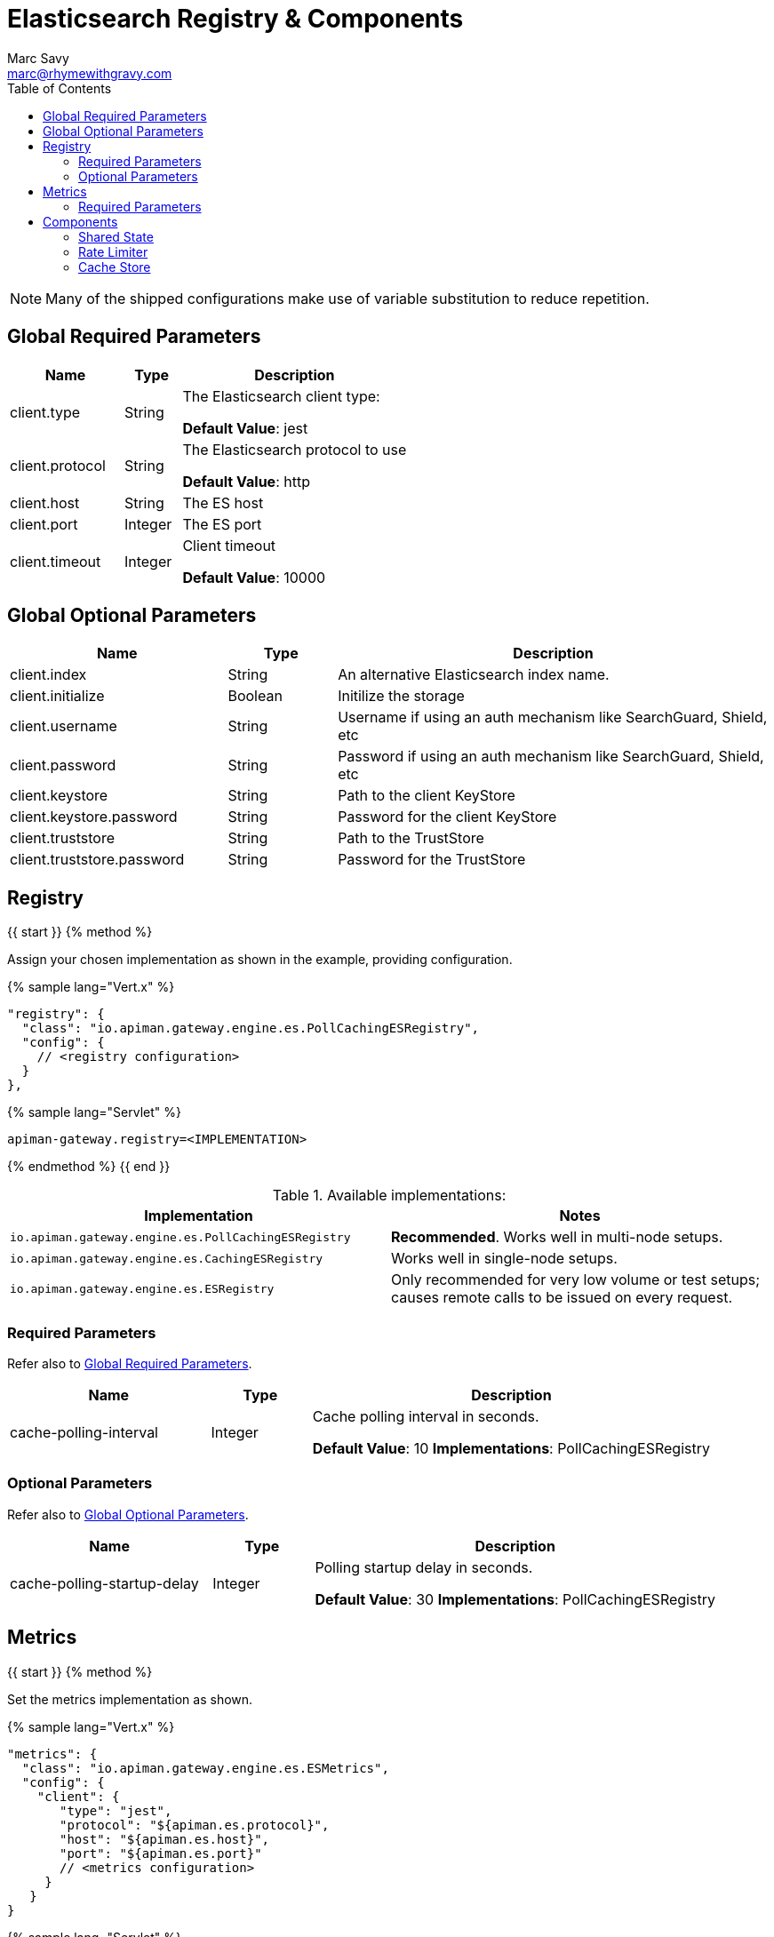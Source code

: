 = Elasticsearch Registry & Components
Marc Savy <marc@rhymewithgravy.com>
:toc:

NOTE: Many of the shipped configurations make use of variable substitution to reduce repetition.

== Global Required Parameters

[cols="2,1,4", options="header"]
|===

| Name
| Type
| Description

| client.type
| String
a| The Elasticsearch client type:

*Default Value*: jest

| client.protocol
| String
a| The Elasticsearch protocol to use

*Default Value*: http

| client.host
| String
a| The ES host

| client.port
| Integer
a| The ES port

| client.timeout
| Integer
a| Client timeout

*Default Value*: 10000

|===

== Global Optional Parameters

[cols="2,1,4", options="header"]
|===

| Name
| Type
| Description

| client.index
| String
a| An alternative Elasticsearch index name.

| client.initialize
| Boolean
a| Initilize the storage

| client.username
| String
a| Username if using an auth mechanism like SearchGuard, Shield, etc

| client.password
| String
a| Password if using an auth mechanism like SearchGuard, Shield, etc

| client.keystore
| String
a| Path to the client KeyStore

| client.keystore.password
| String
a| Password for the client KeyStore

| client.truststore
| String
a| Path to the TrustStore

| client.truststore.password
| String
a| Password for the TrustStore

|===

== Registry

{{ start }}++++
{% method %}

Assign your chosen implementation as shown in the example, providing configuration.

{% sample lang="Vert.x" %}
```json
"registry": {
  "class": "io.apiman.gateway.engine.es.PollCachingESRegistry",
  "config": {
    // <registry configuration>
  }
},
```

{% sample lang="Servlet" %}
```properties
apiman-gateway.registry=<IMPLEMENTATION>
```

{% endmethod %}
{{ end }}++++

.Available implementations:
[cols="2", options="header"]
|===

| Implementation
| Notes

| `io.apiman.gateway.engine.es.PollCachingESRegistry`
| *Recommended*. Works well in multi-node setups.

| `io.apiman.gateway.engine.es.CachingESRegistry`
| Works well in single-node setups.

| `io.apiman.gateway.engine.es.ESRegistry`
| Only recommended for very low volume or test setups; causes remote calls to be issued on every request.

|===

=== Required Parameters

Refer also to <<Global Required Parameters>>.

[cols="2,1,4", options="header"]
|===

| Name
| Type
| Description

| cache-polling-interval
| Integer
a| Cache polling interval in seconds.

*Default Value*: 10
*Implementations*: PollCachingESRegistry

|===

=== Optional Parameters

Refer also to <<Global Optional Parameters>>.

[cols="2,1,4", options="header"]
|===

| Name
| Type
| Description

| cache-polling-startup-delay
| Integer
a| Polling startup delay in seconds.

*Default Value*: 30
*Implementations*: PollCachingESRegistry

|===

== Metrics

{{ start }}++++
{% method %}

Set the metrics implementation as shown.

{% sample lang="Vert.x" %}
```json
"metrics": {
  "class": "io.apiman.gateway.engine.es.ESMetrics",
  "config": {
    "client": {
       "type": "jest",
       "protocol": "${apiman.es.protocol}",
       "host": "${apiman.es.host}",
       "port": "${apiman.es.port}"
       // <metrics configuration>
     }
   }
}
```

{% sample lang="Servlet" %}
```properties
apiman-gateway.metrics=io.apiman.gateway.engine.es.ESMetrics
```

{% endmethod %}
{{ end }}++++

.Available implementations:
[cols="2", options="header"]
|===

| Implementation
| Notes

| `io.apiman.gateway.engine.es.ESMetrics`
| Batching ES metrics

|===

=== Required Parameters

Refer also to <<Global Required Parameters>>.

[cols="2,1,4", options="header"]
|===

| Name
| Type
| Description

| queue.size
| Integer
a| Maximum metrics queue size

*Default Value*: 10000

| batch.size
| Integer
a| Maximum metrics batching size

*Default Value*: 1000

|===

// Rate limiting.
== Components

=== Shared State

{{ start }}++++
{% method %}

Set shared state implementation as shown.

{% sample lang="Vert.x" %}
```json
"components": {
  // Shared State Component Settings
  "ISharedStateComponent": {
    "class": "io.apiman.gateway.engine.es.ESSharedStateComponent",
    "config": {
      "client": {
        "type": "jest",
        "protocol": "${apiman.es.protocol}",
        "host": "${apiman.es.host}",
        "port": "${apiman.es.port}"
        //<configuration options>
      }
    }
  }
}
```

{% sample lang="Servlet" %}
```properties
apiman-gateway.components.ISharedStateComponent=io.apiman.gateway.engine.es.ESSharedStateComponent
apiman-gateway.components.ISharedStateComponent.client.type=jest
# <configuration options>
```

{% endmethod %}
{{ end }}++++

==== Required Parameters

Refer to <<Global Required Parameters>>.

// Rate Limiter

=== Rate Limiter

{{ start }}++++
{% method %}

Set rate limiter implementation as shown.

{% sample lang="Vert.x" %}
```json
"components": {
  // Rate Limiter Component Settings
  "IRateLimiterComponent": {
    "class": "io.apiman.gateway.engine.es.ESRateLimiterComponent",
    "config": {
      "client": {
        "type": "jest",
        "protocol": "${apiman.es.protocol}",
        "host": "${apiman.es.host}",
        "port": "${apiman.es.port}"
        // <configuration options>
      }
    }
  }
}
```

{% sample lang="Servlet" %}
```properties
apiman-gateway.components.IRateLimiterComponent=io.apiman.gateway.engine.es.ESRateLimiterComponent
apiman-gateway.components.IRateLimiterComponent.client.type=jest
# <configuration options>
```

{% endmethod %}
{{ end }}++++

==== Required Parameters

Refer to <<Global Required Parameters>>.

// Cache store component

=== Cache Store

{{ start }}++++
{% method %}

Set cache store implementation as shown.

{% sample lang="Vert.x" %}
```json
"components": {
  // Cache Store Component Settings
  "ICacheStoreComponent": {
    "class": "io.apiman.gateway.engine.es.ESCacheStoreComponent",
    "config": {
      "client": {
        "type": "jest",
        "protocol": "${apiman.es.protocol}",
        "host": "${apiman.es.host}",
        "port": "${apiman.es.port}"
        // <configuration options>
      }
    }
  }
}
```

{% sample lang="Servlet" %}
```properties
apiman-gateway.components.IRateLimiterComponent=io.apiman.gateway.engine.es.ESRateLimiterComponent
apiman-gateway.components.IRateLimiterComponent.client.type=jest
# <configuration options>
```

{% endmethod %}
{{ end }}++++

==== Required Parameters

Refer to <<Global Required Parameters>>.
